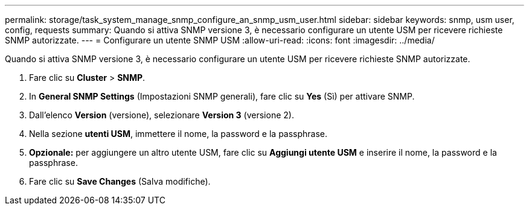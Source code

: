 ---
permalink: storage/task_system_manage_snmp_configure_an_snmp_usm_user.html 
sidebar: sidebar 
keywords: snmp, usm user, config, requests 
summary: Quando si attiva SNMP versione 3, è necessario configurare un utente USM per ricevere richieste SNMP autorizzate. 
---
= Configurare un utente SNMP USM
:allow-uri-read: 
:icons: font
:imagesdir: ../media/


[role="lead"]
Quando si attiva SNMP versione 3, è necessario configurare un utente USM per ricevere richieste SNMP autorizzate.

. Fare clic su *Cluster* > *SNMP*.
. In *General SNMP Settings* (Impostazioni SNMP generali), fare clic su *Yes* (Sì) per attivare SNMP.
. Dall'elenco *Version* (versione), selezionare *Version 3* (versione 2).
. Nella sezione *utenti USM*, immettere il nome, la password e la passphrase.
. *Opzionale:* per aggiungere un altro utente USM, fare clic su *Aggiungi utente USM* e inserire il nome, la password e la passphrase.
. Fare clic su *Save Changes* (Salva modifiche).


